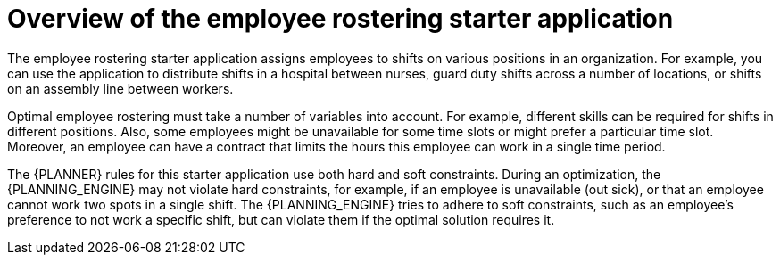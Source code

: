 [id='optashift-ER-overview-con']
= Overview of the employee rostering starter application

The employee rostering starter application assigns employees to shifts on various positions in an organization. For example, you can use the application to distribute shifts in a hospital between nurses, guard duty shifts across a number of locations, or shifts on an assembly line between workers.

Optimal employee rostering must take a number of variables into account. For example, different skills can be required for shifts in different positions. Also, some employees might be unavailable for some time slots or might prefer a particular time slot. Moreover, an employee can have a contract that limits the hours this employee can work in a single time period.

The {PLANNER} rules for this starter application use both hard and soft constraints. During an optimization, the {PLANNING_ENGINE} may not violate hard constraints, for example, if an employee is unavailable (out sick), or that an employee cannot work two spots in a single shift. The {PLANNING_ENGINE} tries to adhere to soft constraints, such as an employee’s preference to not work a specific shift, but can violate them if the optimal solution requires it.
